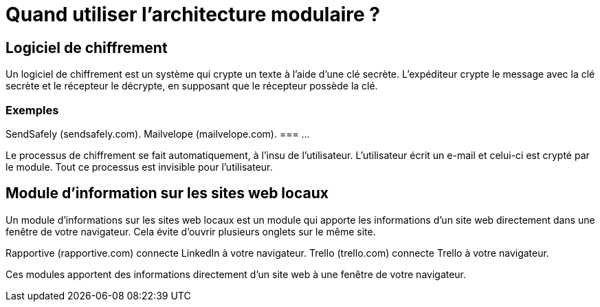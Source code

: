 = Quand utiliser l'architecture modulaire ? 

== Logiciel de chiffrement

Un logiciel de chiffrement est un système qui crypte un texte à l'aide d'une clé secrète. L'expéditeur crypte le message avec la clé secrète et le récepteur le décrypte, en supposant que le récepteur possède la clé.

=== Exemples
SendSafely (sendsafely.com).
Mailvelope (mailvelope.com).
=== ...

Le processus de chiffrement se fait automatiquement, à l'insu de l'utilisateur. L'utilisateur écrit un e-mail et celui-ci est crypté par le module. Tout ce processus est invisible pour l'utilisateur.


== Module d'information sur les sites web locaux

Un module d'informations sur les sites web locaux est un module qui apporte les informations d'un site web directement dans une fenêtre de votre navigateur. Cela évite d'ouvrir plusieurs onglets sur le même site.

Rapportive (rapportive.com) connecte LinkedIn à votre navigateur.
Trello (trello.com) connecte Trello à votre navigateur.

Ces modules apportent des informations directement d'un site web à une fenêtre de votre navigateur.
